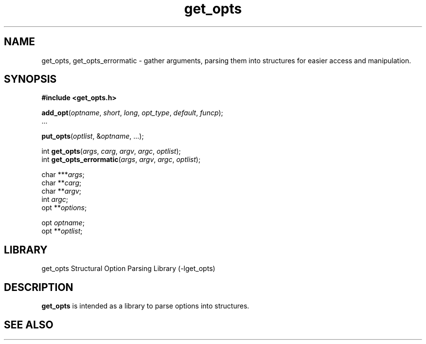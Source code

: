.TH get_opts 3
.SH NAME
get_opts, get_opts_errormatic - gather arguments, parsing them into
structures for easier access and manipulation.
.\"
.SH SYNOPSIS
.B #include <get_opts.h>

\fBadd_opt\fR(\fIoptname\fR, \fIshort\fR, \fIlong\fR, \fIopt_type\fR,
\fIdefault\fR, \fIfuncp\fR);
.br
 ...

\fBput_opts\fR(\fIoptlist\fR, &\fIoptname\fR, ...);

int \fBget_opts\fR(\fIargs\fR, \fIcarg\fR, \fIargv\fR, \fIargc\fR,
\fIoptlist\fR);
.br
int \fBget_opts_errormatic\fR(\fIargs\fR, \fIargv\fR, \fIargc\fR,
\fIoptlist\fR);

char ***\fIargs\fR;
.br
char **\fIcarg\fR;
.br
char **\fIargv\fR;
.br
int \fIargc\fR;
.br
opt **\fIoptions\fR;

opt \fIoptname\fR;
.br
opt **\fIoptlist\fR;
.\"
.SH LIBRARY
get_opts Structural Option Parsing Library (-lget_opts)
.\"
.SH DESCRIPTION
.B get_opts
is intended as a library to parse options into structures.
.\"
.SH SEE ALSO


